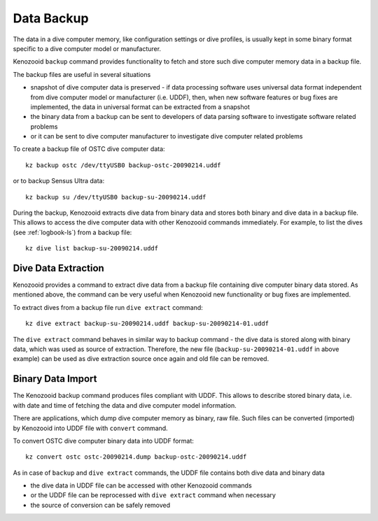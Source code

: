 .. _dc-backup:

Data Backup
-----------
The data in a dive computer memory, like configuration settings or dive
profiles, is usually kept in some binary format specific to a dive computer
model or manufacturer.

Kenozooid ``backup`` command provides functionality to fetch and store such
dive computer memory data in a backup file.

The backup files are useful in several situations

- snapshot of dive computer data is preserved - if data processing software
  uses universal data format independent from dive computer model or
  manufacturer (i.e.  UDDF), then, when new software features or bug fixes
  are implemented, the data in universal format can be extracted from
  a snapshot
- the binary data from a backup can be sent to developers of data parsing
  software to investigate software related problems
- or it can be sent to dive computer manufacturer to investigate dive
  computer related problems

To create a backup file of OSTC dive computer data::

    kz backup ostc /dev/ttyUSB0 backup-ostc-20090214.uddf

or to backup Sensus Ultra data::

    kz backup su /dev/ttyUSB0 backup-su-20090214.uddf

During the backup, Kenozooid extracts dive data from binary data and stores
both binary and dive data in a backup file. This allows to access the dive
computer data with other Kenozooid commands immediately.  For example, to
list the dives (see :ref:`logbook-ls`) from a backup file::

    kz dive list backup-su-20090214.uddf

Dive Data Extraction
^^^^^^^^^^^^^^^^^^^^
Kenozooid provides a command to extract dive data from a backup file
containing dive computer binary data stored. As mentioned above, the
command can be very useful when Kenozooid new functionality or bug fixes
are implemented.

To extract dives from a backup file run ``dive extract`` command::

    kz dive extract backup-su-20090214.uddf backup-su-20090214-01.uddf

The ``dive extract`` command behaves in similar way to backup command - the
dive data is stored along with binary data, which was used as source of
extraction. Therefore, the new file (``backup-su-20090214-01.uddf`` in
above example) can be used as dive extraction source once again and old
file can be removed.

Binary Data Import
^^^^^^^^^^^^^^^^^^
The Kenozooid backup command produces files compliant with UDDF. This
allows to describe stored binary data, i.e. with date and time of fetching
the data and dive computer model information.

There are applications, which dump dive computer memory as binary, raw
file. Such files can be converted (imported) by Kenozooid into UDDF file
with ``convert`` command.

To convert OSTC dive computer binary data into UDDF format::

    kz convert ostc ostc-20090214.dump backup-ostc-20090214.uddf

As in case of ``backup`` and ``dive extract`` commands, the UDDF file
contains both dive data and binary data

- the dive data in UDDF file can be accessed with other Kenozooid commands
- or the UDDF file can be reprocessed with ``dive extract`` command when
  necessary
- the source of conversion can be safely removed

.. vim: sw=4:et:ai
